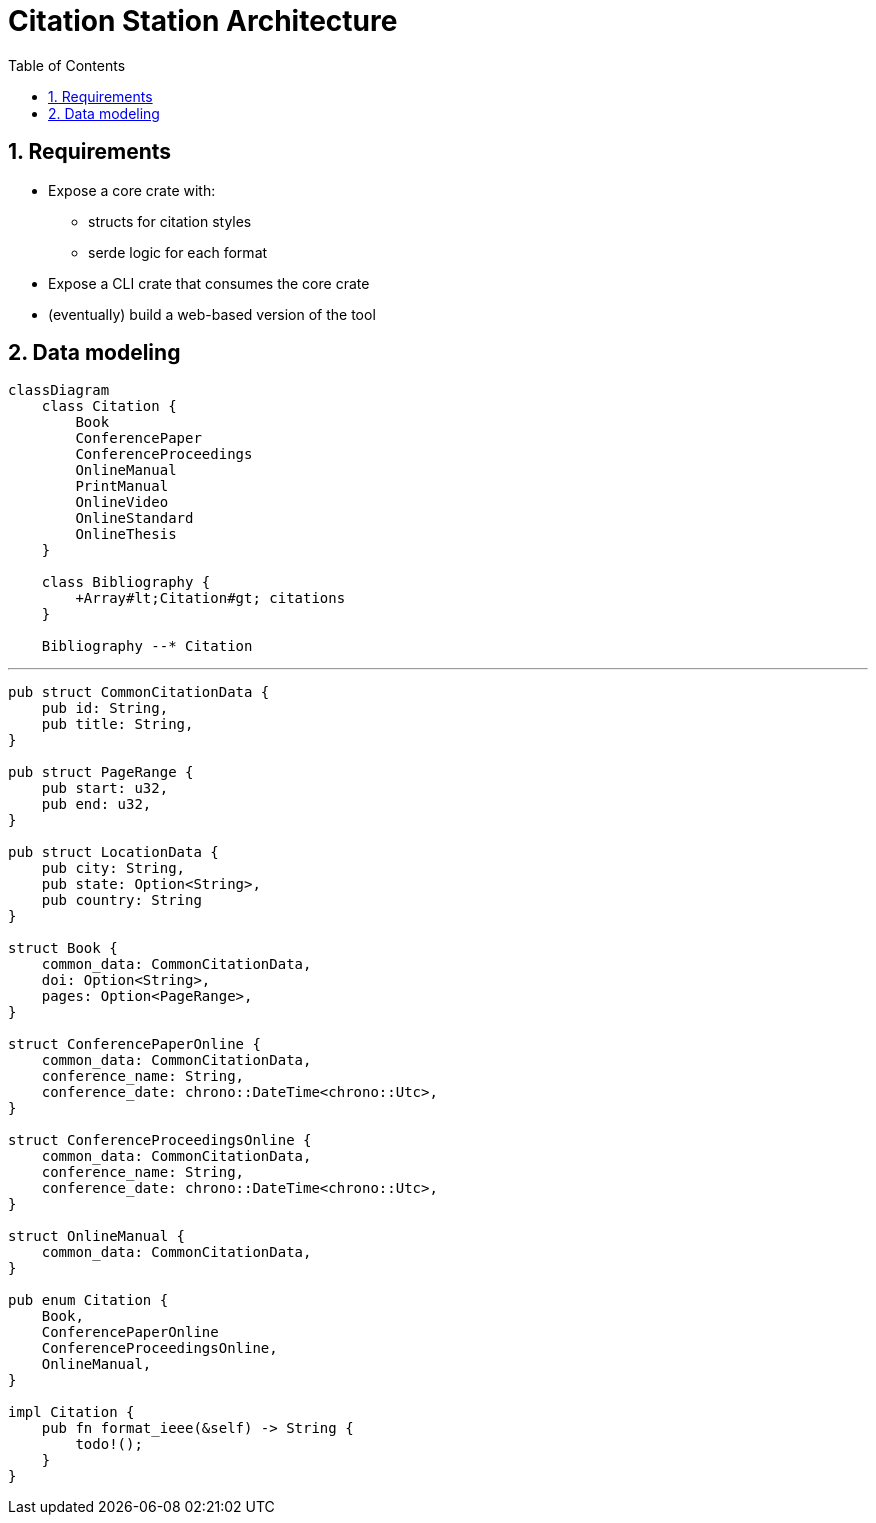 ifdef::env-github[]
:MERMAID: source, mermaid
endif::[]
ifndef::env-github[]
:MERMAID: mermaid
endif::[]

= Citation Station Architecture
:toc:
:toclevels: 2
:sectnums:
:source-highlighter: highlight.js

== Requirements

* Expose a core crate with:
** structs for citation styles
** serde logic for each format
* Expose a CLI crate that consumes the core crate
* (eventually) build a web-based version of the tool

== Data modeling

[{MERMAID}]
----
classDiagram
    class Citation {
        Book
        ConferencePaper
        ConferenceProceedings
        OnlineManual
        PrintManual
        OnlineVideo
        OnlineStandard
        OnlineThesis
    }

    class Bibliography {
        +Array#lt;Citation#gt; citations
    }

    Bibliography --* Citation
----

'''

[source,rust]
----
pub struct CommonCitationData {
    pub id: String,
    pub title: String,
}

pub struct PageRange {
    pub start: u32,
    pub end: u32,
}

pub struct LocationData {
    pub city: String,
    pub state: Option<String>,
    pub country: String
}

struct Book {
    common_data: CommonCitationData,
    doi: Option<String>,
    pages: Option<PageRange>,
}

struct ConferencePaperOnline {
    common_data: CommonCitationData,
    conference_name: String,
    conference_date: chrono::DateTime<chrono::Utc>,
}

struct ConferenceProceedingsOnline {
    common_data: CommonCitationData,
    conference_name: String,
    conference_date: chrono::DateTime<chrono::Utc>,
}

struct OnlineManual {
    common_data: CommonCitationData,
}

pub enum Citation {
    Book,
    ConferencePaperOnline
    ConferenceProceedingsOnline,
    OnlineManual,
}

impl Citation {
    pub fn format_ieee(&self) -> String {
        todo!();
    }
}
----